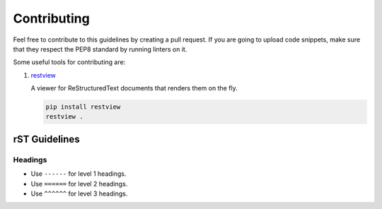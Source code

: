 Contributing
------------

Feel free to contribute to this guidelines by creating a pull request. If you
are going to upload code snippets, make sure that they respect the PEP8
standard by running linters on it.

Some useful tools for contributing are:

#. `restview <https://github.com/mgedmin/restview>`__

   A viewer for ReStructuredText documents that renders them on the fly.

   .. code-block:: bash

       pip install restview
       restview .

rST Guidelines
==============

Headings
^^^^^^^^

* Use ``------`` for level 1 headings.
* Use ``======`` for level 2 headings.
* Use ``^^^^^^`` for level 3 headings.
